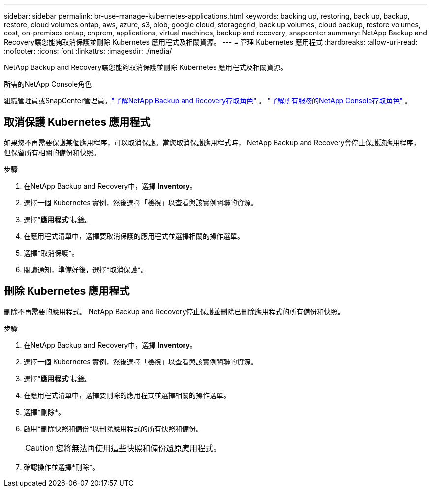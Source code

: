 ---
sidebar: sidebar 
permalink: br-use-manage-kubernetes-applications.html 
keywords: backing up, restoring, back up, backup, restore, cloud volumes ontap, aws, azure, s3, blob, google cloud, storagegrid, back up volumes, cloud backup, restore volumes, cost, on-premises ontap, onprem, applications, virtual machines, backup and recovery, snapcenter 
summary: NetApp Backup and Recovery讓您能夠取消保護並刪除 Kubernetes 應用程式及相關資源。 
---
= 管理 Kubernetes 應用程式
:hardbreaks:
:allow-uri-read: 
:nofooter: 
:icons: font
:linkattrs: 
:imagesdir: ./media/


[role="lead"]
NetApp Backup and Recovery讓您能夠取消保護並刪除 Kubernetes 應用程式及相關資源。

.所需的NetApp Console角色
組織管理員或SnapCenter管理員。link:reference-roles.html["了解NetApp Backup and Recovery存取角色"] 。 https://docs.netapp.com/us-en/console-setup-admin/reference-iam-predefined-roles.html["了解所有服務的NetApp Console存取角色"^] 。



== 取消保護 Kubernetes 應用程式

如果您不再需要保護某個應用程序，可以取消保護。當您取消保護應用程式時， NetApp Backup and Recovery會停止保護該應用程序，但保留所有相關的備份和快照。

.步驟
. 在NetApp Backup and Recovery中，選擇 *Inventory*。
. 選擇一個 Kubernetes 實例，然後選擇「檢視」以查看與該實例關聯的資源。
. 選擇“*應用程式*”標籤。
. 在應用程式清單中，選擇要取消保護的應用程式並選擇相關的操作選單。
. 選擇*取消保護*。
. 閱讀通知，準備好後，選擇*取消保護*。




== 刪除 Kubernetes 應用程式

刪除不再需要的應用程式。  NetApp Backup and Recovery停止保護並刪除已刪除應用程式的所有備份和快照。

.步驟
. 在NetApp Backup and Recovery中，選擇 *Inventory*。
. 選擇一個 Kubernetes 實例，然後選擇「檢視」以查看與該實例關聯的資源。
. 選擇“*應用程式*”標籤。
. 在應用程式清單中，選擇要刪除的應用程式並選擇相關的操作選單。
. 選擇*刪除*。
. 啟用*刪除快照和備份*以刪除應用程式的所有快照和備份。
+

CAUTION: 您將無法再使用這些快照和備份還原應用程式。

. 確認操作並選擇*刪除*。


